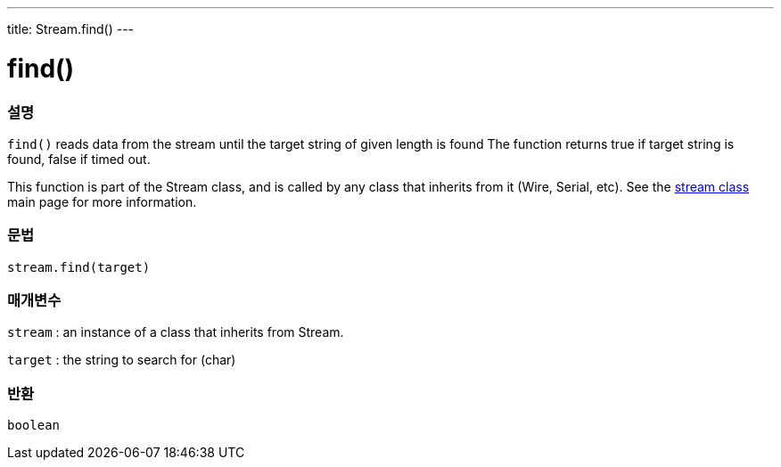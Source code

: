 ---
title: Stream.find()
---




= find()


// OVERVIEW SECTION STARTS
[#overview]
--

[float]
=== 설명
`find()` reads data from the stream until the target string of given length is found The function returns true if target string is found, false if timed out.

This function is part of the Stream class, and is called by any class that inherits from it (Wire, Serial, etc). See the link:../../stream[stream class] main page for more information.
[%hardbreaks]


[float]
=== 문법
`stream.find(target)`


[float]
=== 매개변수
`stream` : an instance of a class that inherits from Stream.

`target` : the string to search for (char)

[float]
=== 반환
`boolean`

--
// OVERVIEW SECTION ENDS